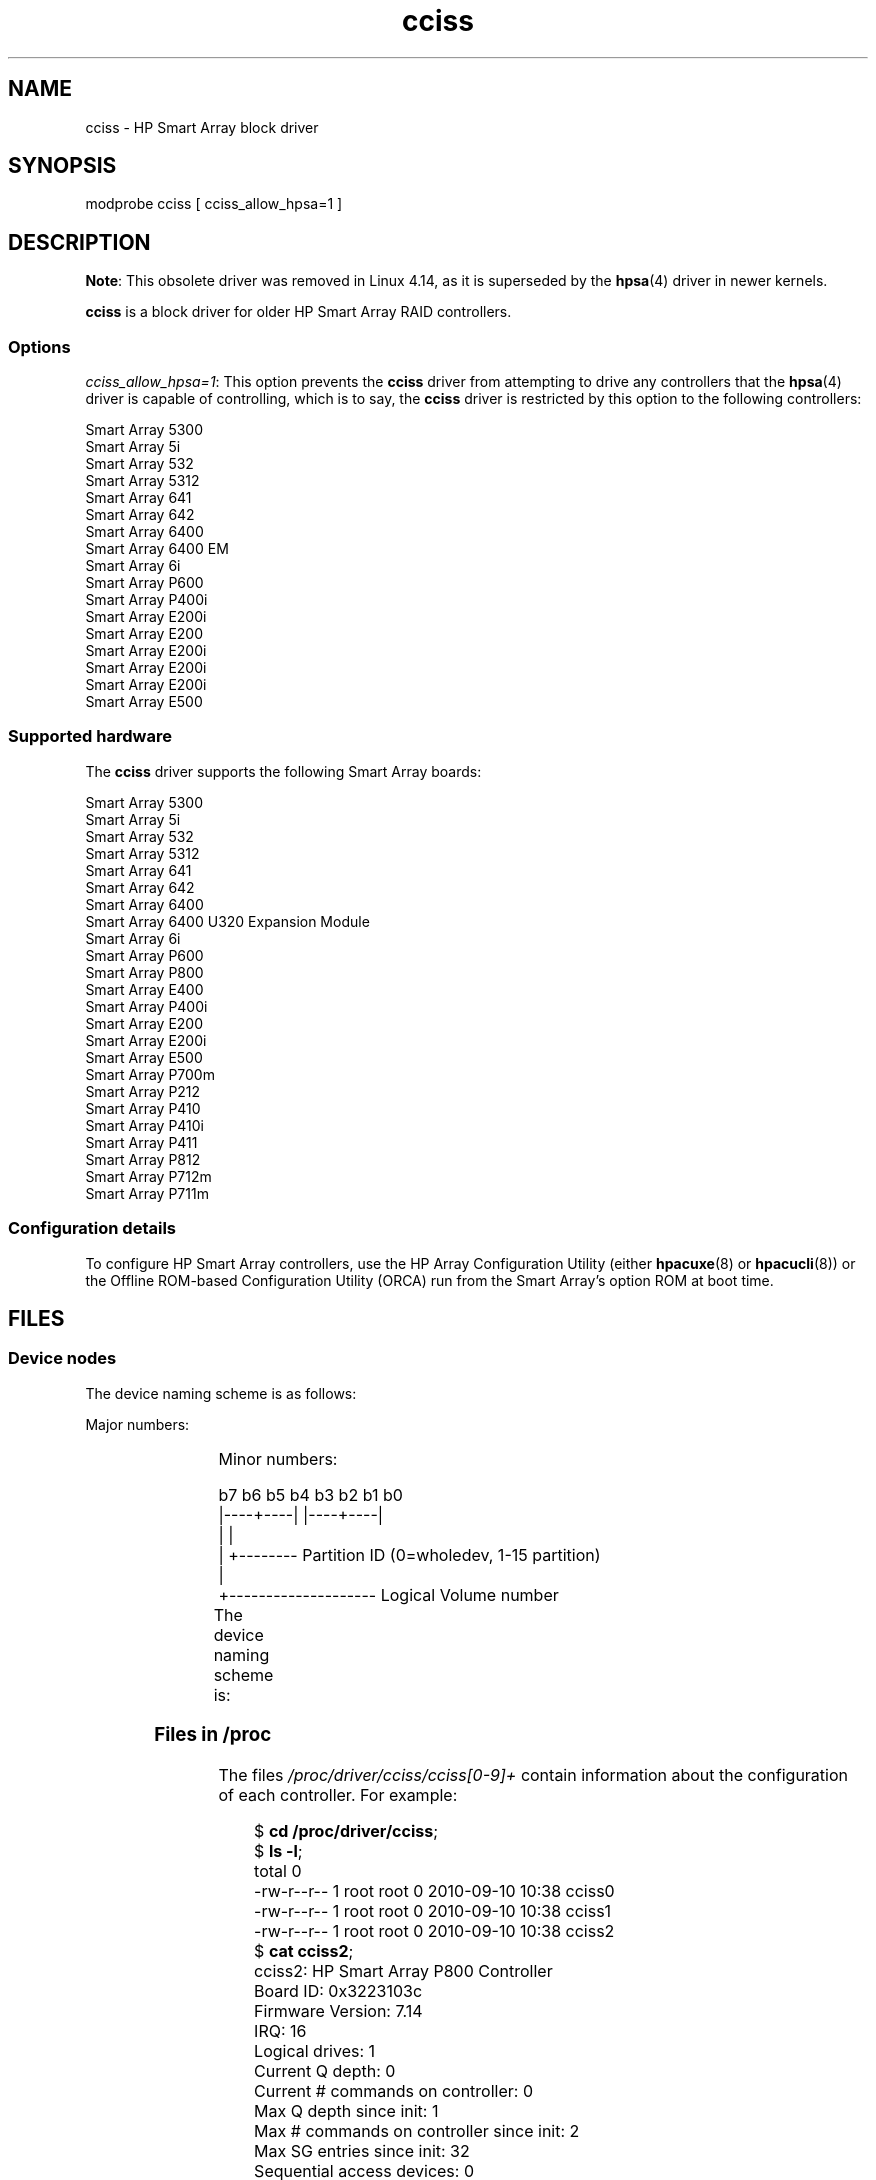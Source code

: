 '\" t
.\" Copyright, The contributors to the Linux man-pages project
.\"
.\" SPDX-License-Identifier: GPL-2.0-only
.\"
.\" shorthand for double quote that works everywhere.
.ds q \N'34'
.TH cciss 4 (date) "Linux man-pages (unreleased)"
.SH NAME
cciss \- HP Smart Array block driver
.SH SYNOPSIS
.nf
modprobe cciss [ cciss_allow_hpsa=1 ]
.fi
.SH DESCRIPTION
.\" commit 253d2464df446456c0bba5ed4137a7be0b278aa8
.BR Note :
This obsolete driver was removed in Linux 4.14,
as it is superseded by the
.BR hpsa (4)
driver in newer kernels.
.P
.B cciss
is a block driver for older HP Smart Array RAID controllers.
.SS Options
.IR "cciss_allow_hpsa=1" :
This option prevents the
.B cciss
driver from attempting to drive any controllers that the
.BR hpsa (4)
driver is capable of controlling, which is to say, the
.B cciss
driver is restricted by this option to the following controllers:
.P
.nf
    Smart Array 5300
    Smart Array 5i
    Smart Array 532
    Smart Array 5312
    Smart Array 641
    Smart Array 642
    Smart Array 6400
    Smart Array 6400 EM
    Smart Array 6i
    Smart Array P600
    Smart Array P400i
    Smart Array E200i
    Smart Array E200
    Smart Array E200i
    Smart Array E200i
    Smart Array E200i
    Smart Array E500
.fi
.SS Supported hardware
The
.B cciss
driver supports the following Smart Array boards:
.P
.nf
    Smart Array 5300
    Smart Array 5i
    Smart Array 532
    Smart Array 5312
    Smart Array 641
    Smart Array 642
    Smart Array 6400
    Smart Array 6400 U320 Expansion Module
    Smart Array 6i
    Smart Array P600
    Smart Array P800
    Smart Array E400
    Smart Array P400i
    Smart Array E200
    Smart Array E200i
    Smart Array E500
    Smart Array P700m
    Smart Array P212
    Smart Array P410
    Smart Array P410i
    Smart Array P411
    Smart Array P812
    Smart Array P712m
    Smart Array P711m
.fi
.SS Configuration details
To configure HP Smart Array controllers,
use the HP Array Configuration Utility
(either
.BR hpacuxe (8)
or
.BR hpacucli (8))
or the Offline ROM-based Configuration Utility (ORCA)
run from the Smart Array's option ROM at boot time.
.SH FILES
.SS Device nodes
The device naming scheme is as follows:
.P
Major numbers:
.IP
.TS
r r.
104	cciss0
105	cciss1
106	cciss2
105	cciss3
108	cciss4
109	cciss5
110	cciss6
111	cciss7
.TE
.P
Minor numbers:
.P
.EX
    b7 b6 b5 b4 b3 b2 b1 b0
    |\-\-\-\-+\-\-\-\-| |\-\-\-\-+\-\-\-\-|
         |           |
         |           +\-\-\-\-\-\-\-\- Partition ID (0=wholedev, 1\-15 partition)
         |
         +\-\-\-\-\-\-\-\-\-\-\-\-\-\-\-\-\-\-\-\- Logical Volume number
.EE
.P
The device naming scheme is:
.TS
li l.
/dev/cciss/c0d0	Controller 0, disk 0, whole device
/dev/cciss/c0d0p1	Controller 0, disk 0, partition 1
/dev/cciss/c0d0p2	Controller 0, disk 0, partition 2
/dev/cciss/c0d0p3	Controller 0, disk 0, partition 3
\&
/dev/cciss/c1d1	Controller 1, disk 1, whole device
/dev/cciss/c1d1p1	Controller 1, disk 1, partition 1
/dev/cciss/c1d1p2	Controller 1, disk 1, partition 2
/dev/cciss/c1d1p3	Controller 1, disk 1, partition 3
.TE
.SS Files in /proc
The files
.I /proc/driver/cciss/cciss[0\-9]+
contain information about
the configuration of each controller.
For example:
.P
.in +4n
.EX
.RB $ " cd /proc/driver/cciss" ;
.RB $ " ls \-l" ;
total 0
-rw\-r\-\-r\-\- 1 root root 0 2010\-09\-10 10:38 cciss0
-rw\-r\-\-r\-\- 1 root root 0 2010\-09\-10 10:38 cciss1
-rw\-r\-\-r\-\- 1 root root 0 2010\-09\-10 10:38 cciss2
.RB $ " cat cciss2" ;
cciss2: HP Smart Array P800 Controller
Board ID: 0x3223103c
Firmware Version: 7.14
IRQ: 16
Logical drives: 1
Current Q depth: 0
Current # commands on controller: 0
Max Q depth since init: 1
Max # commands on controller since init: 2
Max SG entries since init: 32
Sequential access devices: 0
\&
cciss/c2d0:   36.38GB       RAID 0
.EE
.in
.\"
.SS Files in /sys
.TP
.IR /sys/bus/pci/devices/ dev /cciss X /c X d Y /model
Displays the SCSI INQUIRY page 0 model for logical drive
.I Y
of controller
.IR X .
.TP
.IR /sys/bus/pci/devices/ dev /cciss X /c X d Y /rev
Displays the SCSI INQUIRY page 0 revision for logical drive
.I Y
of controller
.IR X .
.TP
.IR /sys/bus/pci/devices/ dev /cciss X /c X d Y /unique_id
Displays the SCSI INQUIRY page 83 serial number for logical drive
.I Y
of controller
.IR X .
.TP
.IR /sys/bus/pci/devices/ dev /cciss X /c X d Y /vendor
Displays the SCSI INQUIRY page 0 vendor for logical drive
.I Y
of controller
.IR X .
.TP
.IR /sys/bus/pci/devices/ dev /cciss X /c X d Y /block:cciss!c X d Y
A symbolic link to
.IR /sys/block/cciss!c X d Y.
.TP
.IR /sys/bus/pci/devices/ dev /cciss X /rescan
When this file is written to, the driver rescans the controller
to discover any new, removed, or modified logical drives.
.TP
.IR /sys/bus/pci/devices/ dev /cciss X /resettable
A value of 1 displayed in this file indicates that
the "reset_devices=1" kernel parameter (used by
.BR kdump )
is honored by this controller.
A value of 0 indicates that the
"reset_devices=1" kernel parameter will not be honored.
Some models of Smart Array are not able to honor this parameter.
.TP
.IR /sys/bus/pci/devices/ dev /cciss X /c X d Y /lunid
Displays the 8-byte LUN ID used to address logical drive
.I Y
of controller
.IR X .
.TP
.IR /sys/bus/pci/devices/ dev /cciss X /c X d Y /raid_level
Displays the RAID level of logical drive
.I Y
of controller
.IR X .
.TP
.IR /sys/bus/pci/devices/ dev /cciss X /c X d Y /usage_count
Displays the usage count (number of opens) of logical drive
.I Y
of controller
.IR X .
.SS SCSI tape drive and medium changer support
SCSI sequential access devices and medium changer devices are supported and
appropriate device nodes are automatically created (e.g.,
.IR /dev/st0 ,
.IR /dev/st1 ,
etc.; see
.BR st (4)
for more details.)
You must enable "SCSI tape drive support for Smart Array 5xxx" and
"SCSI support" in your kernel configuration to be able to use SCSI
tape drives with your Smart Array 5xxx controller.
.P
Additionally, note that the driver will not engage the SCSI core at
init time.
The driver must be directed to dynamically engage the SCSI core via the
.I /proc
filesystem entry,
which the "block" side of the driver creates as
.I /proc/driver/cciss/cciss*
at run time.
This is because at driver init time,
the SCSI core may not yet be initialized (because the driver is a block
driver) and attempting to register it with the SCSI core in such a case
would cause a hang.
This is best done via an initialization script
(typically in
.IR /etc/init.d ,
but could vary depending on distribution).
For example:
.P
.in +4n
.EX
for x in /proc/driver/cciss/cciss[0\-9]*
do
    echo "engage scsi" > $x
done
.EE
.in
.P
Once the SCSI core is engaged by the driver, it cannot be disengaged
(except by unloading the driver, if it happens to be linked as a module.)
.P
Note also that if no sequential access devices or medium changers are
detected, the SCSI core will not be engaged by the action of the above
script.
.SS Hot plug support for SCSI tape drives
Hot plugging of SCSI tape drives is supported, with some caveats.
The
.B cciss
driver must be informed that changes to the SCSI bus
have been made.
This may be done via the
.I /proc
filesystem.
For example:
.IP
echo "rescan" > /proc/scsi/cciss0/1
.P
This causes the driver to:
.RS
.IP (1) 5
query the adapter about changes to the
physical SCSI buses and/or fiber channel arbitrated loop, and
.IP (2)
make note of any new or removed sequential access devices
or medium changers.
.RE
.P
The driver will output messages indicating which
devices have been added or removed and the controller, bus, target, and
lun used to address each device.
The driver then notifies the SCSI midlayer
of these changes.
.P
Note that the naming convention of the
.I /proc
filesystem entries
contains a number in addition to the driver name
(e.g., "cciss0"
instead of just "cciss", which you might expect).
.P
Note:
.I Only
sequential access devices and medium changers are presented
as SCSI devices to the SCSI midlayer by the
.B cciss
driver.
Specifically, physical SCSI disk drives are
.I not
presented to the SCSI midlayer.
The only disk devices that are presented to the kernel are logical
drives that the array controller constructs from regions on
the physical drives.
The logical drives are presented to the block layer
(not to the SCSI midlayer).
It is important for the driver to prevent the kernel from accessing the
physical drives directly, since these drives are used by the array
controller to construct the logical drives.
.SS SCSI error handling for tape drives and medium changers
The Linux SCSI midlayer provides an error-handling protocol that
is initiated whenever a SCSI command fails to complete within a
certain amount of time (which can vary depending on the command).
The
.B cciss
driver participates in this protocol to some extent.
The normal protocol is a four-step process:
.IP (1) 5
First, the device is told to abort the command.
.IP (2)
If that doesn't work, the device is reset.
.IP (3)
If that doesn't work, the SCSI bus is reset.
.IP (4)
If that doesn't work, the host bus adapter is reset.
.P
The
.B cciss
driver is a block
driver as well as a SCSI driver and only the tape drives and medium
changers are presented to the SCSI midlayer.
Furthermore, unlike more
straightforward SCSI drivers, disk I/O continues through the block
side during the SCSI error-recovery process.
Therefore, the
.B cciss
driver implements only the first two of these actions,
aborting the command, and resetting the device.
Note also that most tape drives will not oblige
in aborting commands, and sometimes it appears they will not even
obey a reset command, though in most circumstances they will.
If the command cannot be aborted and the device cannot be
reset, the device will be set offline.
.P
In the event that the error-handling code is triggered and a tape drive is
successfully reset or the tardy command is successfully aborted, the
tape drive may still not allow I/O to continue until some command
is issued that positions the tape to a known position.
Typically you must rewind the tape (by issuing
.I "mt \-f /dev/st0 rewind"
for example) before I/O can proceed again to a tape drive that was reset.
.SH SEE ALSO
.BR hpsa (4),
.BR cciss_vol_status (8),
.BR hpacucli (8),
.BR hpacuxe (8)
.P
.UR http://cciss.sf.net
.UE ,
and
.I Documentation/blockdev/cciss.txt
and
.I Documentation/ABI/testing/sysfs\-bus\-pci\-devices\-cciss
in the Linux kernel source tree
.\" .SH AUTHORS
.\" Don Brace, Steve Cameron, Chase Maupin, Mike Miller, Michael Ni,
.\" Charles White, Francis Wiran
.\" and probably some other people.
